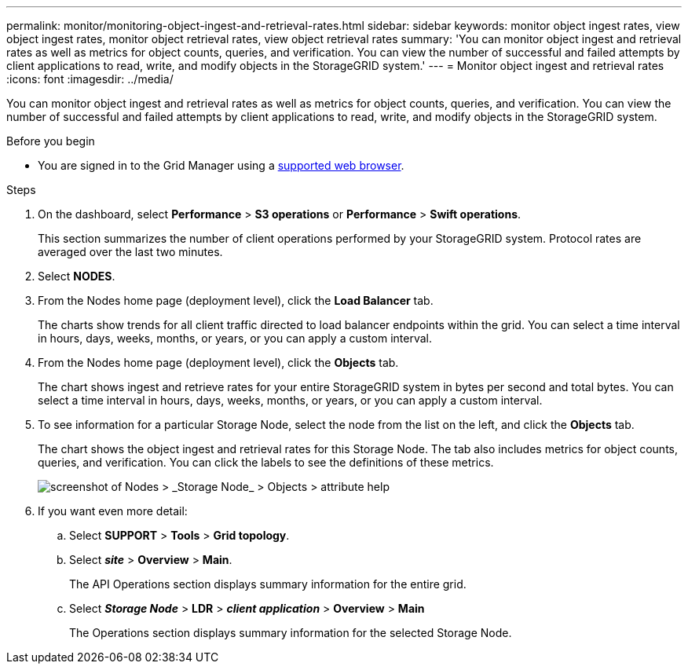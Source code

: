 ---
permalink: monitor/monitoring-object-ingest-and-retrieval-rates.html
sidebar: sidebar
keywords: monitor object ingest rates, view object ingest rates, monitor object retrieval rates, view object retrieval rates
summary: 'You can monitor object ingest and retrieval rates as well as metrics for object counts, queries, and verification. You can view the number of successful and failed attempts by client applications to read, write, and modify objects in the StorageGRID system.'
---
= Monitor object ingest and retrieval rates
:icons: font
:imagesdir: ../media/

[.lead]
You can monitor object ingest and retrieval rates as well as metrics for object counts, queries, and verification. You can view the number of successful and failed attempts by client applications to read, write, and modify objects in the StorageGRID system.

.Before you begin
* You are signed in to the Grid Manager using a link:../admin/web-browser-requirements.html[supported web browser].


.Steps

. On the dashboard, select *Performance* > *S3 operations* or *Performance* > *Swift operations*.
+
This section summarizes the number of client operations performed by your StorageGRID system. Protocol rates are averaged over the last two minutes.

. Select *NODES*.
. From the Nodes home page (deployment level), click the *Load Balancer* tab.
+
The charts show trends for all client traffic directed to load balancer endpoints within the grid. You can select a time interval in hours, days, weeks, months, or years, or you can apply a custom interval.

. From the Nodes home page (deployment level), click the *Objects* tab.
+
The chart shows ingest and retrieve rates for your entire StorageGRID system in bytes per second and total bytes. You can select a time interval in hours, days, weeks, months, or years, or you can apply a custom interval.

. To see information for a particular Storage Node, select the node from the list on the left, and click the *Objects* tab.
+
The chart shows the object ingest and retrieval rates for this Storage Node. The tab also includes metrics for object counts, queries, and verification. You can click the labels to see the definitions of these metrics.
+
image::../media/nodes_storage_node_objects_help.png[screenshot of Nodes > _Storage Node_ > Objects > attribute help]

. If you want even more detail:
 .. Select *SUPPORT* > *Tools* > *Grid topology*.
 .. Select *_site_* > *Overview* > *Main*.
+
The API Operations section displays summary information for the entire grid.

 .. Select *_Storage Node_* > *LDR* > *_client application_* > *Overview* > *Main*
+
The Operations section displays summary information for the selected Storage Node.
